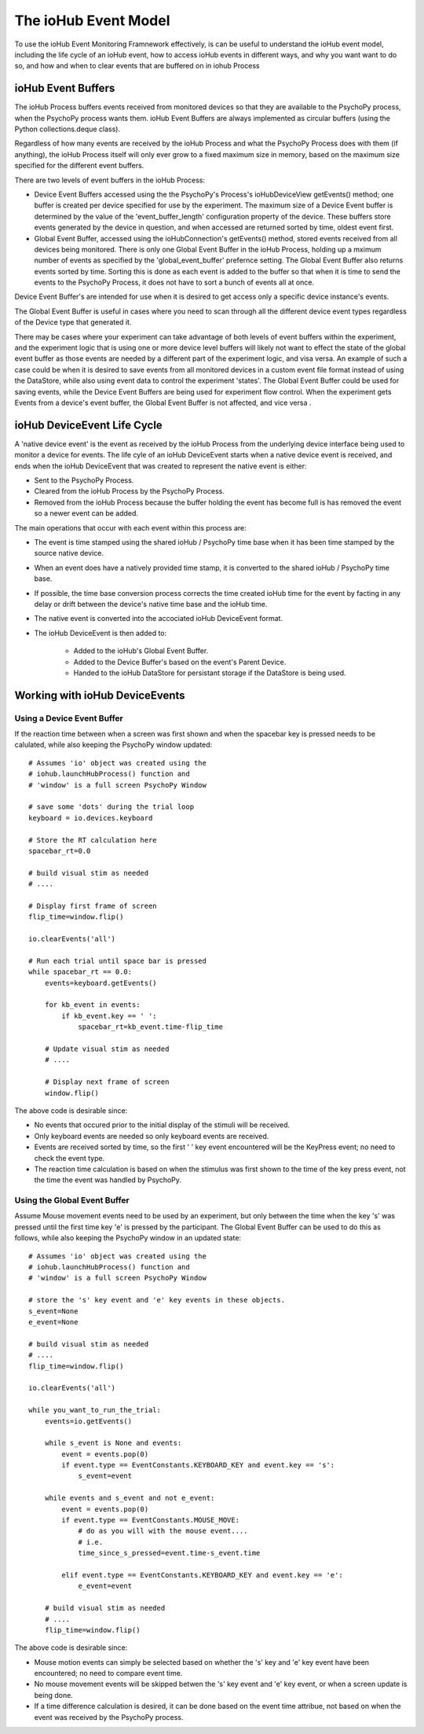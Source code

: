 ######################
The ioHub Event Model
######################

To use the ioHub Event Monitoring Framnework effectively, is can be useful to understand
the ioHub event model, including the life cycle of an ioHub event, how to 
access ioHub events in different ways, and why you want want to do so, 
and how and when to clear events that are buffered on in iohub Process


ioHub Event Buffers
###################### 

The ioHub Process buffers events received from monitored devices so that they are available
to the PsychoPy process, when the PsychoPy process wants them. ioHub Event Buffers
are always implemented as circular buffers (using the Python collections.deque class).

Regardless of how many events are received by the ioHub Process and what the 
PsychoPy Process does with them (if anything), the ioHub Process itself will only
ever grow to a fixed maximum size in memory, based on the maximum size specified 
for the different event buffers.

There are two levels of event buffers in the ioHub Process:

* Device Event Buffers accessed using the the PsychoPy's Process's ioHubDeviceView getEvents() method; one buffer is created per device specified for use by the experiment. The maximum size of a Device Event buffer is determined by the value of the 'event_buffer_length' configuration property of the device. These buffers store events generated by the device in question, and when accessed are returned sorted by time, oldest event first.
* Global Event Buffer, accessed using the ioHubConnection's getEvents() method, stored events received from all devices being monitored. There is only one Global Event Buffer in the ioHub Process, holding up a mximum number of events as specified by the 'global_event_buffer' prefernce setting. The Global Event Buffer also returns events sorted by time. Sorting this is done as each event is added to the buffer so that when it is time to send the events to the PsychoPy Process, it does not have to sort a bunch of events all at once.

Device Event Buffer's are intended for use when it is desired to get access only
a specific device instance's events.

The Global Event Buffer is useful in cases where you need to scan through all
the different device event types regardless of the Device type that generated it.

There may be cases where your experiment can take advantage of both levels of 
event buffers within the experiment, and the experiment logic that is using 
one or more device level buffers will likely not want to effect the state of 
the global event buffer as those events are needed by a different part of the
experiment logic, and visa versa.  An example of such a case could be when it
is desired to save events from all monitored devices in a custom event file format
instead of using the DataStore, while also using event data to control the experiment
'states'. The Global Event Buffer could be used for saving events, while the 
Device Event Buffers are being used for experiment flow control. When the experiment
gets Events from a device's event buffer, the Global Event Buffer is not affected, 
and  vice versa .

ioHub DeviceEvent Life Cycle
##############################

A 'native device event' is the event as received by the ioHub Process from the underlying 
device interface being used to monitor a device for events. The life cyle of an ioHub 
DeviceEvent starts when a native device event is received, and ends when the 
ioHub DeviceEvent that was created to represent the native event is either:

* Sent to the PsychoPy Process.
* Cleared from the ioHub Process by the PsychoPy Process.
* Removed from the ioHub Process because the buffer holding the event has become full is has removed the event so a newer event can be added.

The main operations that occur with each event within this process are:

* The event is time stamped using the shared ioHub / PsychoPy time base when it has been time stamped by the source native device.
* When an event does have a natively provided time stamp, it is converted to the shared ioHub / PsychoPy time base. 
* If possible, the time base conversion process corrects the time created ioHub time for the event by facting in any delay or drift between the device's native time base and the ioHub time.
* The native event is converted into the accociated ioHub DeviceEvent format.
* The ioHub DeviceEvent is then added to:

    * Added to the ioHub's Global Event Buffer.
    * Added to the Device Buffer's based on the event's Parent Device.
    * Handed to the ioHub DataStore for persistant storage if the DataStore is being used. 

Working with ioHub DeviceEvents
################################

Using a Device Event Buffer
============================

If the reaction time between when a screen was first shown and when the spacebar 
key is pressed needs to be calulated, while also keeping the PsychoPy window updated::

    # Assumes 'io' object was created using the 
    # iohub.launchHubProcess() function and
    # 'window' is a full screen PsychoPy Window

    # save some 'dots' during the trial loop
    keyboard = io.devices.keyboard

    # Store the RT calculation here
    spacebar_rt=0.0

    # build visual stim as needed
    # ....

    # Display first frame of screen
    flip_time=window.flip()

    io.clearEvents('all')

    # Run each trial until space bar is pressed
    while spacebar_rt == 0.0:
        events=keyboard.getEvents()
   
        for kb_event in events:
            if kb_event.key == ' ':
                spacebar_rt=kb_event.time-flip_time

        # Update visual stim as needed
        # ....
    
        # Display next frame of screen
        window.flip()

The above code is desirable since:

* No events that occured prior to the initial display of the stimuli will be received. 
* Only keyboard events are needed so only keyboard events are received.
* Events are received sorted by time, so the first ' ' key event encountered will be the KeyPress event; no need to check the event type.
* The reaction time calculation is based on when the stimulus was first shown to the time of the key press event, not the time the event was handled by PsychoPy.

Using the Global Event Buffer
==============================

Assume Mouse movement events need to be used by an experiment, but only between
the time when the key 's' was pressed until the first time key 'e' is pressed by the 
participant. The Global Event Buffer can be used to do this as follows, while 
also keeping the PsychoPy window in an updated state::

    # Assumes 'io' object was created using the 
    # iohub.launchHubProcess() function and
    # 'window' is a full screen PsychoPy Window

    # store the 's' key event and 'e' key events in these objects.
    s_event=None
    e_event=None

    # build visual stim as needed
    # ....
    flip_time=window.flip()

    io.clearEvents('all')

    while you_want_to_run_the_trial:
        events=io.getEvents()
   
        while s_event is None and events:
            event = events.pop(0)
            if event.type == EventConstants.KEYBOARD_KEY and event.key == 's':
                s_event=event
        
        while events and s_event and not e_event:
            event = events.pop(0)
            if event.type == EventConstants.MOUSE_MOVE:
                # do as you will with the mouse event....
                # i.e.
                time_since_s_pressed=event.time-s_event.time                    
            
            elif event.type == EventConstants.KEYBOARD_KEY and event.key == 'e':
                e_event=event

        # build visual stim as needed
        # ....
        flip_time=window.flip()
                    
The above code is desirable since:

* Mouse motion events can simply be selected based on whether the 's' key and 'e' key event have been encountered; no need to compare event time.
* No mouse movement events will be skipped betwen the 's' key event and 'e' key event, or when a screen update is being done.
* If a time difference calculation is desired, it can be done based on the event time attribue, not based on when the event was received by the PsychoPy process.
